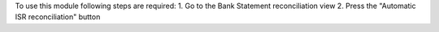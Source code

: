 To use this module following steps are required:
1. Go to the Bank Statement reconciliation view
2. Press the "Automatic ISR reconciliation" button
